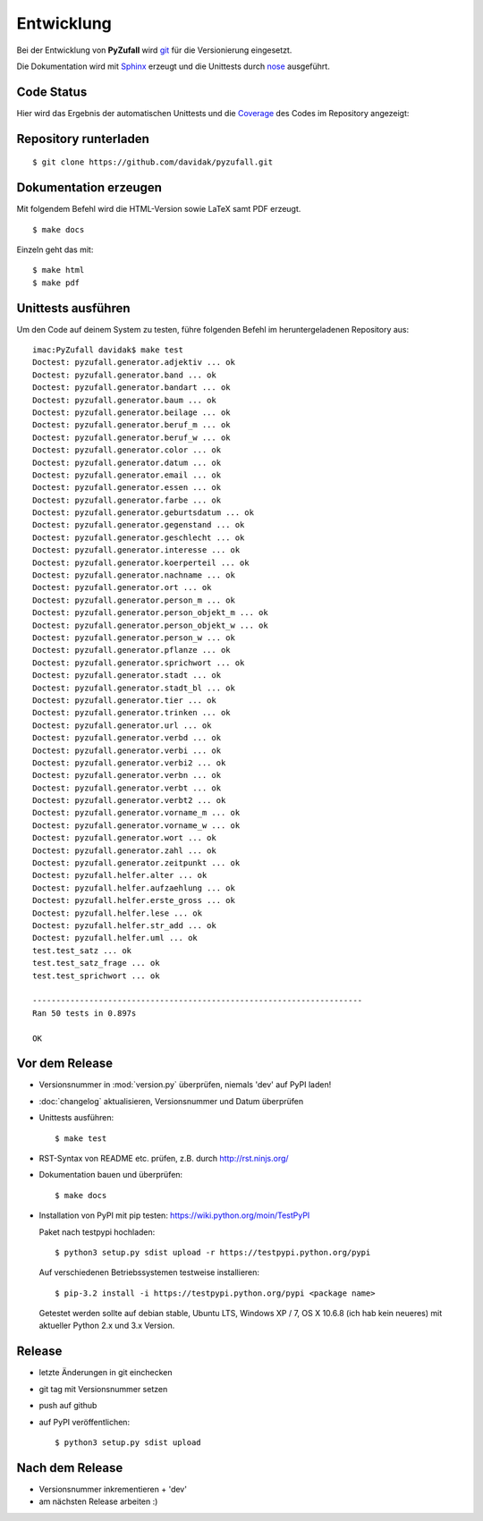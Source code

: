 Entwicklung
===========

Bei der Entwicklung von **PyZufall** wird `git <http://git-scm.com/>`_ für die Versionierung eingesetzt.

Die Dokumentation wird mit `Sphinx <http://sphinx-doc.org/>`_ erzeugt und die Unittests durch `nose <http://nose.readthedocs.org/>`_ ausgeführt.

Code Status
-----------

Hier wird das Ergebnis der automatischen Unittests und die `Coverage <http://de.wikipedia.org/wiki/Testabdeckung#Testabdeckung_in_der_Softwaretechnik>`_ des Codes im Repository angezeigt:

.. image:: https://travis-ci.org/davidak/PyZufall.svg?branch=master
    :target: https://travis-ci.org/davidak/PyZufall

.. image:: https://coveralls.io/repos/davidak/PyZufall/badge.svg?branch=master
  :target: https://coveralls.io/r/davidak/PyZufall?branch=master

Repository runterladen
----------------------
::

	$ git clone https://github.com/davidak/pyzufall.git

Dokumentation erzeugen
----------------------

Mit folgendem Befehl wird die HTML-Version sowie LaTeX samt PDF erzeugt.
::

	$ make docs

Einzeln geht das mit::

	$ make html
	$ make pdf

Unittests ausführen
-------------------

Um den Code auf deinem System zu testen, führe folgenden Befehl im heruntergeladenen Repository aus::

	imac:PyZufall davidak$ make test
	Doctest: pyzufall.generator.adjektiv ... ok
	Doctest: pyzufall.generator.band ... ok
	Doctest: pyzufall.generator.bandart ... ok
	Doctest: pyzufall.generator.baum ... ok
	Doctest: pyzufall.generator.beilage ... ok
	Doctest: pyzufall.generator.beruf_m ... ok
	Doctest: pyzufall.generator.beruf_w ... ok
	Doctest: pyzufall.generator.color ... ok
	Doctest: pyzufall.generator.datum ... ok
	Doctest: pyzufall.generator.email ... ok
	Doctest: pyzufall.generator.essen ... ok
	Doctest: pyzufall.generator.farbe ... ok
	Doctest: pyzufall.generator.geburtsdatum ... ok
	Doctest: pyzufall.generator.gegenstand ... ok
	Doctest: pyzufall.generator.geschlecht ... ok
	Doctest: pyzufall.generator.interesse ... ok
	Doctest: pyzufall.generator.koerperteil ... ok
	Doctest: pyzufall.generator.nachname ... ok
	Doctest: pyzufall.generator.ort ... ok
	Doctest: pyzufall.generator.person_m ... ok
	Doctest: pyzufall.generator.person_objekt_m ... ok
	Doctest: pyzufall.generator.person_objekt_w ... ok
	Doctest: pyzufall.generator.person_w ... ok
	Doctest: pyzufall.generator.pflanze ... ok
	Doctest: pyzufall.generator.sprichwort ... ok
	Doctest: pyzufall.generator.stadt ... ok
	Doctest: pyzufall.generator.stadt_bl ... ok
	Doctest: pyzufall.generator.tier ... ok
	Doctest: pyzufall.generator.trinken ... ok
	Doctest: pyzufall.generator.url ... ok
	Doctest: pyzufall.generator.verbd ... ok
	Doctest: pyzufall.generator.verbi ... ok
	Doctest: pyzufall.generator.verbi2 ... ok
	Doctest: pyzufall.generator.verbn ... ok
	Doctest: pyzufall.generator.verbt ... ok
	Doctest: pyzufall.generator.verbt2 ... ok
	Doctest: pyzufall.generator.vorname_m ... ok
	Doctest: pyzufall.generator.vorname_w ... ok
	Doctest: pyzufall.generator.wort ... ok
	Doctest: pyzufall.generator.zahl ... ok
	Doctest: pyzufall.generator.zeitpunkt ... ok
	Doctest: pyzufall.helfer.alter ... ok
	Doctest: pyzufall.helfer.aufzaehlung ... ok
	Doctest: pyzufall.helfer.erste_gross ... ok
	Doctest: pyzufall.helfer.lese ... ok
	Doctest: pyzufall.helfer.str_add ... ok
	Doctest: pyzufall.helfer.uml ... ok
	test.test_satz ... ok
	test.test_satz_frage ... ok
	test.test_sprichwort ... ok

	----------------------------------------------------------------------
	Ran 50 tests in 0.897s

	OK

Vor dem Release
---------------

- Versionsnummer in :mod:`version.py` überprüfen, niemals 'dev' auf PyPI laden!
- :doc:`changelog` aktualisieren, Versionsnummer und Datum überprüfen
- Unittests ausführen::

	$ make test

- RST-Syntax von README etc. prüfen, z.B. durch `<http://rst.ninjs.org/>`_

- Dokumentation bauen und überprüfen::

	$ make docs

- Installation von PyPI mit pip testen: `<https://wiki.python.org/moin/TestPyPI>`_

  Paket nach testpypi hochladen:
  ::

	$ python3 setup.py sdist upload -r https://testpypi.python.org/pypi

  Auf verschiedenen Betriebssystemen testweise installieren:
  ::

	$ pip-3.2 install -i https://testpypi.python.org/pypi <package name>

  Getestet werden sollte auf debian stable, Ubuntu LTS, Windows XP / 7, OS X 10.6.8 (ich hab kein neueres) mit aktueller Python 2.x und 3.x Version.

Release
-------

- letzte Änderungen in git einchecken
- git tag mit Versionsnummer setzen
- push auf github
- auf PyPI veröffentlichen::

	$ python3 setup.py sdist upload

Nach dem Release
----------------

- Versionsnummer inkrementieren + 'dev'
- am nächsten Release arbeiten :)

